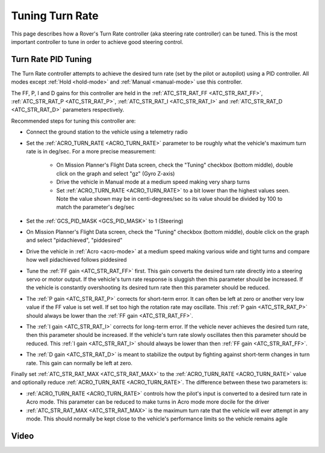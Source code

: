 .. _rover-tuning-steering-rate:

================
Tuning Turn Rate
================

This page describes how a Rover's Turn Rate controller (aka steering rate controller) can be tuned.  This is the most important controller to tune in order to achieve good steering control.

.. image:: ../images/rover-tuning-steering-rate.png
    :target: ../_images/rover-tuning-steering-rate.png

Turn Rate PID Tuning
--------------------

The Turn Rate controller attempts to achieve the desired turn rate (set by the pilot or autopilot) using a PID controller.  All modes except :ref:`Hold <hold-mode>` and :ref:`Manual <manual-mode>` use this controller.

The FF, P, I and D gains for this controller are held in the :ref:`ATC_STR_RAT_FF <ATC_STR_RAT_FF>`, :ref:`ATC_STR_RAT_P <ATC_STR_RAT_P>`, :ref:`ATC_STR_RAT_I <ATC_STR_RAT_I>` and :ref:`ATC_STR_RAT_D <ATC_STR_RAT_D>` parameters respectively.

Recommended steps for tuning this controller are:

- Connect the ground station to the vehicle using a telemetry radio
- Set the :ref:`ACRO_TURN_RATE <ACRO_TURN_RATE>` parameter to be roughly what the vehicle's maximum turn rate is in deg/sec.  For a more precise measurement:

    - On Mission Planner's Flight Data screen, check the "Tuning" checkbox (bottom middle), double click on the graph and select "gz" (Gyro Z-axis)
    - Drive the vehicle in Manual mode at a medium speed making very sharp turns
    - Set :ref:`ACRO_TURN_RATE <ACRO_TURN_RATE>` to a bit lower than the highest values seen.  Note the value shown may be in centi-degrees/sec so its value should be divided by 100 to match the parameter's deg/sec

- Set the :ref:`GCS_PID_MASK <GCS_PID_MASK>` to 1 (Steering)
- On Mission Planner's Flight Data screen, check the "Tuning" checkbox (bottom middle), double click on the graph and select "pidachieved", "piddesired"

  .. image:: ../images/rover-throttle-and-speed2.png
      :target: ../_images/rover-throttle-and-speed2.png

- Drive the vehicle in :ref:`Acro <acro-mode>` at a medium speed making various wide and tight turns and compare how well pidachieved follows piddesired
- Tune the :ref:`FF gain <ATC_STR_RAT_FF>` first.  This gain converts the desired turn rate directly into a steering servo or motor output.  If the vehicle's turn rate response is sluggish then this parameter should be increased.  If the vehicle is constantly overshooting its desired turn rate then this parameter should be reduced.
- The :ref:`P gain <ATC_STR_RAT_P>` corrects for short-term error.  It can often be left at zero or another very low value if the FF value is set well.  If set too high the rotation rate may oscillate.  This :ref:`P gain <ATC_STR_RAT_P>` should always be lower than the :ref:`FF gain <ATC_STR_RAT_FF>`.
- The :ref:`I gain <ATC_STR_RAT_I>` corrects for long-term error.  If the vehicle never achieves the desired turn rate, then this parameter should be increased.  If the vehicle's turn rate slowly oscillates then this parameter should be reduced.  This :ref:`I gain <ATC_STR_RAT_I>` should always be lower than then :ref:`FF gain <ATC_STR_RAT_FF>`.
- The :ref:`D gain <ATC_STR_RAT_D>` is meant to stabilize the output by fighting against short-term changes in turn rate.  This gain can normally be left at zero.

Finally set :ref:`ATC_STR_RAT_MAX <ATC_STR_RAT_MAX>` to the :ref:`ACRO_TURN_RATE <ACRO_TURN_RATE>` value and optionally reduce :ref:`ACRO_TURN_RATE <ACRO_TURN_RATE>`.  The difference between these two parameters is:

- :ref:`ACRO_TURN_RATE <ACRO_TURN_RATE>` controls how the pilot's input is converted to a desired turn rate in Acro mode.  This parameter can be reduced to make turns in Acro mode more docile for the driver
- :ref:`ATC_STR_RAT_MAX <ATC_STR_RAT_MAX>` is the maximum turn rate that the vehicle will ever attempt in any mode.  This should normally be kept close to the vehicle's performance limits so the vehicle remains agile

Video
-----

..  youtube:: 9zOlvTsHY6k
    :width: 100%
